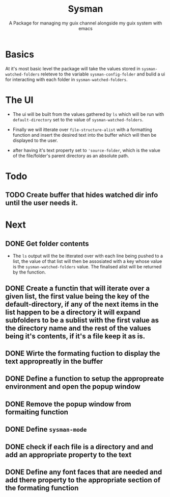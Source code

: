 #+TITLE: Sysman
#+SUBTITLE: A Package for managing my guix channel alongside my guix system with emacs

* Basics
At it's most basic level the package will take the values stored in ~sysman-watched-folders~ releteve to the variable ~sysman-config-folder~ and bulid a ui for interacting with each folder in ~sysman-watched-folders~.
* The UI
- The ui will be built from the values gathered by =ls= which will be run with ~default-directory~ set to the value of ~sysman-watched-folders~.
  
- Finally we will itterate over ~file-structure-alist~ with a formatting function and insert the desired text into the buffer which will then be displayed to the user.

- after having it's text property set to ~'source-folder~, which is the value of the file/folder's parent directory as an absolute path.
* Todo
** TODO Create buffer that hides watched dir info until the user needs it.
* Next
** DONE Get folder contents
- The =ls= output will the be itterated over with each line being pushed to a list, the value of that list will then be assosiated with a key whose value is the ~sysman-watched-folders~ value. The finalised alist will be returned by the function.
** DONE Create a functin that will iterate over a given list, the first value being the key of the default-directory, if any of the next items in the list happen to be a directory it will expand subfolders to be a sublist with the first value as the directory name and the rest of the values being it's contents, if it's a file keep it as is. 
** DONE Wirte the formating fuction to display the text appropreatly in the buffer
CLOSED: [2022-02-03 Thu 18:23]
** DONE Define a function to setup the appropreate environment and open the popup window
CLOSED: [2022-02-03 Thu 21:34]
** DONE Remove the popup window from formaiting function
CLOSED: [2022-02-03 Thu 21:34]
** DONE Define ~sysman-mode~
CLOSED: [2022-02-03 Thu 21:35]
** DONE check if each file is a directory and and add an appropriate property to the text
CLOSED: [2022-02-04 Fri 10:16]
** DONE Define any font faces that are needed and add there property to the appropriate section of the formating function
CLOSED: [2022-02-04 Fri 11:20]
